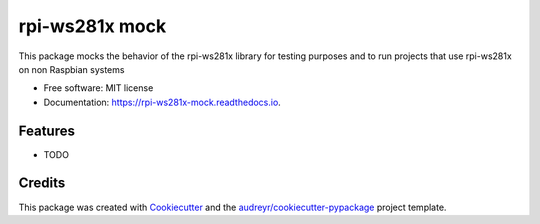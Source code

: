 ===============
rpi-ws281x mock
===============


.. image:: https://img.shields.io/pypi/v/rpi_ws281x_mock.svg
        :target: https://pypi.python.org/pypi/rpi_ws281x_mock

.. image:: https://img.shields.io/travis/HarmvZ/rpi_ws281x_mock.svg
        :target: https://travis-ci.org/HarmvZ/rpi_ws281x_mock

.. image:: https://readthedocs.org/projects/rpi-ws281x-mock/badge/?version=latest
        :target: https://rpi-ws281x-mock.readthedocs.io/en/latest/?badge=latest
        :alt: Documentation Status


.. image:: https://pyup.io/repos/github/HarmvZ/rpi_ws281x_mock/shield.svg
     :target: https://pyup.io/repos/github/HarmvZ/rpi_ws281x_mock/
     :alt: Updates



This package mocks the behavior of the rpi-ws281x library for testing purposes and to run projects that use rpi-ws281x on non Raspbian systems


* Free software: MIT license
* Documentation: https://rpi-ws281x-mock.readthedocs.io.


Features
--------

* TODO

Credits
-------

This package was created with Cookiecutter_ and the `audreyr/cookiecutter-pypackage`_ project template.

.. _Cookiecutter: https://github.com/audreyr/cookiecutter
.. _`audreyr/cookiecutter-pypackage`: https://github.com/audreyr/cookiecutter-pypackage
